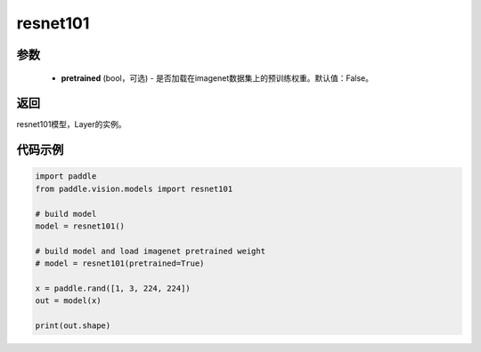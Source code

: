 .. _cn_api_paddle_vision_models_resnet101:

resnet101
-------------------------------

.. py:function:: paddle.vision.models.resnet101(pretrained=False, **kwargs)

 101层的resnet模型，来自论文 `"Deep Residual Learning for Image Recognition" <https://arxiv。org/pdf/1512.03385.pdf>`_ 。

参数
:::::::::
  - **pretrained** (bool，可选) - 是否加载在imagenet数据集上的预训练权重。默认值：False。

返回
:::::::::
resnet101模型，Layer的实例。

代码示例
:::::::::
.. code-block:: python

    import paddle
    from paddle.vision.models import resnet101

    # build model
    model = resnet101()

    # build model and load imagenet pretrained weight
    # model = resnet101(pretrained=True)

    x = paddle.rand([1, 3, 224, 224])
    out = model(x)

    print(out.shape)
